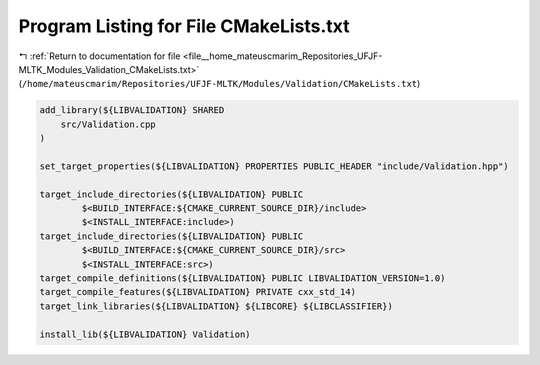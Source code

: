 
.. _program_listing_file__home_mateuscmarim_Repositories_UFJF-MLTK_Modules_Validation_CMakeLists.txt:

Program Listing for File CMakeLists.txt
=======================================

|exhale_lsh| :ref:`Return to documentation for file <file__home_mateuscmarim_Repositories_UFJF-MLTK_Modules_Validation_CMakeLists.txt>` (``/home/mateuscmarim/Repositories/UFJF-MLTK/Modules/Validation/CMakeLists.txt``)

.. |exhale_lsh| unicode:: U+021B0 .. UPWARDS ARROW WITH TIP LEFTWARDS

.. code-block:: cpp

   add_library(${LIBVALIDATION} SHARED
       src/Validation.cpp
   )
   
   set_target_properties(${LIBVALIDATION} PROPERTIES PUBLIC_HEADER "include/Validation.hpp")
   
   target_include_directories(${LIBVALIDATION} PUBLIC
           $<BUILD_INTERFACE:${CMAKE_CURRENT_SOURCE_DIR}/include>
           $<INSTALL_INTERFACE:include>)
   target_include_directories(${LIBVALIDATION} PUBLIC
           $<BUILD_INTERFACE:${CMAKE_CURRENT_SOURCE_DIR}/src>
           $<INSTALL_INTERFACE:src>)
   target_compile_definitions(${LIBVALIDATION} PUBLIC LIBVALIDATION_VERSION=1.0)
   target_compile_features(${LIBVALIDATION} PRIVATE cxx_std_14)
   target_link_libraries(${LIBVALIDATION} ${LIBCORE} ${LIBCLASSIFIER})
   
   install_lib(${LIBVALIDATION} Validation)
